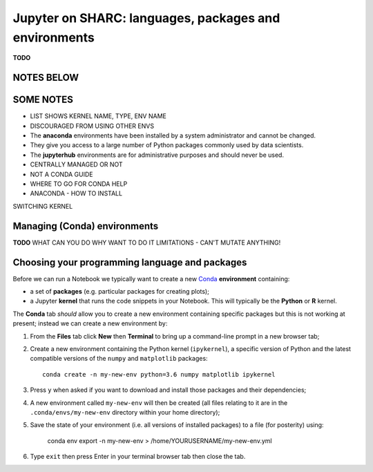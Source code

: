 .. _jh_conda: 

Jupyter on SHARC: languages, packages and environments
======================================================

**TODO**

NOTES BELOW
-----------

SOME NOTES
----------

* LIST SHOWS KERNEL NAME, TYPE, ENV NAME
* DISCOURAGED FROM USING OTHER ENVS
* The **anaconda** environments have been installed by a system administrator and cannot be changed.
* They give you access to a large number of Python packages commonly used by data scientists.
* The **jupyterhub** environments are for administrative purposes and should never be used.
* CENTRALLY MANAGED OR NOT
* NOT A CONDA GUIDE
* WHERE TO GO FOR CONDA HELP
* ANACONDA - HOW TO INSTALL


SWITCHING KERNEL

.. image:: /images/jupyterhub/sharc-jh-change-kernel-in-nb.png

Managing (Conda) environments
-----------------------------

**TODO**
WHAT CAN YOU DO
WHY WANT TO DO IT
LIMITATIONS - CAN'T MUTATE ANYTHING!

.. image:: /images/jupyterhub/sharc-jh-pkg-mgr.png


Choosing your programming language and packages
-----------------------------------------------

Before we can run a Notebook we typically want to 
create a new `Conda <https://conda.io/docs/using/envs.html>`_ **environment** 
containing:

* a set of **packages** (e.g. particular packages for creating plots);
* a Jupyter **kernel** that runs the code snippets in your Notebook.  
  This will typically be the **Python** or **R** kernel.  

The **Conda** tab *should* allow you to create a new environment containing specific packages
but this is not working at present; instead we can create a new environment by: 

#. From the **Files** tab click **New** then **Terminal** to bring up a command-line prompt in a new browser tab;
#. Create a new environment containing the Python kernel (``ipykernel``), a specific version of Python and the latest compatible versions of the ``numpy`` and ``matplotlib`` packages: ::

        conda create -n my-new-env python=3.6 numpy matplotlib ipykernel

#. Press ``y`` when asked if you want to download and install those packages and their dependencies;
#. A new environment called ``my-new-env`` will then be created
   (all files relating to it are in the ``.conda/envs/my-new-env`` directory within your home directory);
#. Save the state of your environment (i.e. all versions of installed packages) to a file (for posterity) using:

        conda env export -n my-new-env > /home/YOURUSERNAME/my-new-env.yml

#. Type ``exit`` then press Enter in your terminal browser tab then close the tab.
